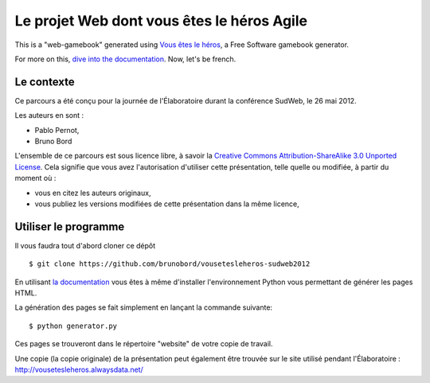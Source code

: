 ===========================================
Le projet Web dont vous êtes le héros Agile
===========================================

This is a "web-gamebook" generated using `Vous êtes le héros <https://github.com/brunobord/vousetesleheros>`_,
a Free Software gamebook generator.

For more on this, `dive into the documentation <http://vous-etes-le-heros.rtfd.org/>`_. Now, let's be french.


Le contexte
===========

Ce parcours a été conçu pour la journée de l'Élaboratoire durant la conférence SudWeb, le 26 mai 2012.

Les auteurs en sont :

* Pablo Pernot,
* Bruno Bord

L'ensemble de ce parcours est sous licence libre, à savoir la 
`Creative Commons Attribution-ShareAlike 3.0 Unported License <http://creativecommons.org/licenses/by-sa/3.0/>`_.
Cela signifie que vous avez l'autorisation d'utiliser cette présentation, telle quelle ou modifiée, à partir du moment où :

* vous en citez les auteurs originaux,
* vous publiez les versions modifiées de cette présentation dans la même licence,

Utiliser le programme
=====================

Il vous faudra tout d'abord cloner ce dépôt ::

    $ git clone https://github.com/brunobord/vousetesleheros-sudweb2012


En utilisant `la documentation <http://vous-etes-le-heros.readthedocs.org/en/latest/fr/index.html>`_ vous
êtes à même d'installer l'environnement Python vous permettant de générer les pages HTML.

La génération des pages se fait simplement en lançant la commande suivante::

    $ python generator.py

Ces pages se trouveront dans le répertoire "website" de votre copie de travail.

Une copie (la copie originale) de la présentation peut également être trouvée sur le site utilisé pendant l'Élaboratoire :
http://vousetesleheros.alwaysdata.net/